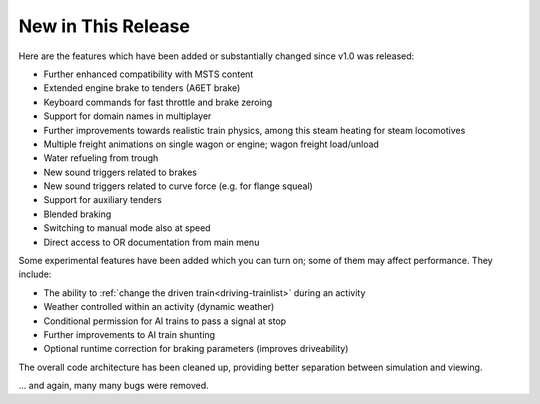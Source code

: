 .. _news:

*******************
New in This Release
*******************

Here are the features which have been added or substantially changed since
v1.0 was released:

- Further enhanced compatibility with MSTS content
- Extended engine brake to tenders (A6ET brake)
- Keyboard commands for fast throttle and brake zeroing
- Support for domain names in multiplayer
- Further improvements towards realistic train physics, among this steam 
  heating for steam locomotives 
- Multiple freight animations on single wagon or engine; wagon freight 
  load/unload
- Water refueling from trough
- New sound triggers related to brakes 
- New sound triggers related to curve force (e.g. for flange squeal)
- Support for auxiliary tenders
- Blended braking
- Switching to manual mode also at speed
- Direct access to OR documentation from main menu

Some experimental features have been added which you can turn on; some of
them may affect performance. They include:

- The ability to :ref:`change the driven train<driving-trainlist>` during an activity
- Weather controlled within an activity (dynamic weather)
- Conditional permission for AI trains to pass a signal at stop 
- Further improvements to AI train shunting
- Optional runtime correction for braking parameters (improves driveability)


The overall code architecture has been cleaned up, providing better separation 
between simulation and viewing.

... and again, many many bugs were removed.
